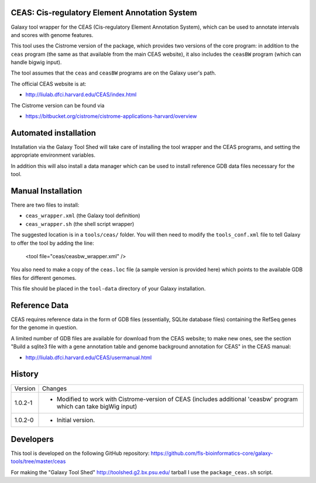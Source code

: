 CEAS: Cis-regulatory Element Annotation System
==============================================

Galaxy tool wrapper for the CEAS (Cis-regulatory Element Annotation System), which
can be used to annotate intervals and scores with genome features.

This tool uses the Cistrome version of the package, which provides two versions of
the core program: in addition to the ``ceas`` program (the same as that available
from the main CEAS website), it also includes the ``ceasBW`` program (which can handle
bigwig input).

The tool assumes that the ``ceas`` and ``ceasBW`` programs are on the Galaxy user's
path.

The official CEAS website is at:

- http://liulab.dfci.harvard.edu/CEAS/index.html

The Cistrome version can be found via

- https://bitbucket.org/cistrome/cistrome-applications-harvard/overview

Automated installation
======================

Installation via the Galaxy Tool Shed will take care of installing the tool wrapper
and the CEAS programs, and setting the appropriate environment variables.

In addition this will also install a data manager which can be used to install
reference GDB data files necessary for the tool.

Manual Installation
===================

There are two files to install:

- ``ceas_wrapper.xml`` (the Galaxy tool definition)
- ``ceas_wrapper.sh`` (the shell script wrapper)

The suggested location is in a ``tools/ceas/`` folder. You will then
need to modify the ``tools_conf.xml`` file to tell Galaxy to offer the tool
by adding the line:

    <tool file="ceas/ceasbw_wrapper.xml" />

You also need to make a copy of the ``ceas.loc`` file (a sample version is
provided here) which points to the available GDB files for different genomes.

This file should be placed in the ``tool-data`` directory of your Galaxy
installation.

Reference Data
==============

CEAS requires reference data in the form of GDB files (essentially, SQLite database
files) containing the RefSeq genes for the genome in question.

A limited number of GDB files are available for download from the CEAS website; to
make new ones, see the section "Build a sqlite3 file with a gene annotation table
and genome background annotation for CEAS" in the CEAS manual:

- http://liulab.dfci.harvard.edu/CEAS/usermanual.html

History
=======

========== ======================================================================
Version    Changes
---------- ----------------------------------------------------------------------
1.0.2-1    - Modified to work with Cistrome-version of CEAS (includes additional
             'ceasbw' program which can take bigWig input)
1.0.2-0    - Initial version.
========== ======================================================================

Developers
==========

This tool is developed on the following GitHub repository:
https://github.com/fls-bioinformatics-core/galaxy-tools/tree/master/ceas

For making the "Galaxy Tool Shed" http://toolshed.g2.bx.psu.edu/ tarball I use
the ``package_ceas.sh`` script.
